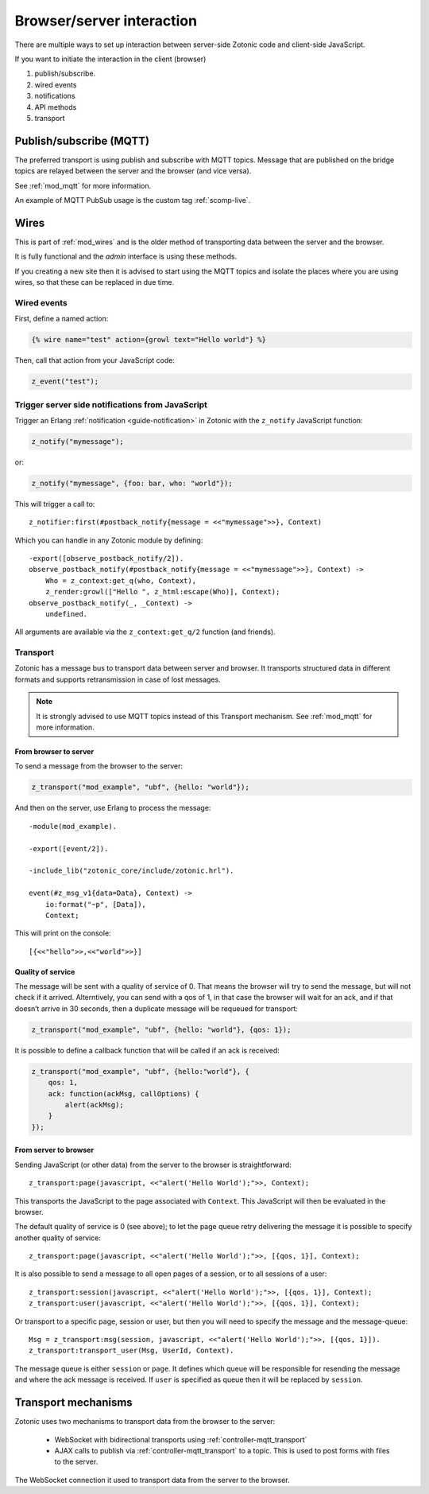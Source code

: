 Browser/server interaction
==========================

There are multiple ways to set up interaction between server-side Zotonic code
and client-side JavaScript.

If you want to initiate the interaction in the client (browser)

1. publish/subscribe.
2. wired events
3. notifications
4. API methods
5. transport

Publish/subscribe (MQTT)
------------------------

The preferred transport is using publish and subscribe with MQTT topics.
Message that are published on the bridge topics are relayed between the server
and the browser (and vice versa).

See :ref:`mod_mqtt` for more information.

An example of MQTT PubSub usage is the custom tag :ref:`scomp-live`.

.. _guide-named-wire:

Wires
-----

This is part of :ref:`mod_wires` and is the older method of transporting data
between the server and the browser.

It is fully functional and the *admin* interface is using these methods.

If you creating a new site then it is advised to start using the
MQTT topics and isolate the places where you are using wires, so that these
can be replaced in due time.


Wired events
^^^^^^^^^^^^

First, define a named action:

.. code-block:: django

    {% wire name="test" action={growl text="Hello world"} %}

Then, call that action from your JavaScript code:

..  code-block:: javascript

    z_event("test");


Trigger server side notifications from JavaScript
^^^^^^^^^^^^^^^^^^^^^^^^^^^^^^^^^^^^^^^^^^^^^^^^^

Trigger an Erlang :ref:`notification <guide-notification>` in Zotonic with the
``z_notify`` JavaScript function:

.. code-block:: javascript

    z_notify("mymessage");

or:

.. code-block:: javascript

    z_notify("mymessage", {foo: bar, who: "world"});

This will trigger a call to::

    z_notifier:first(#postback_notify{message = <<"mymessage">>}, Context)

Which you can handle in any Zotonic module by defining::

    -export([observe_postback_notify/2]).
    observe_postback_notify(#postback_notify{message = <<"mymessage">>}, Context) ->
        Who = z_context:get_q(who, Context),
        z_render:growl(["Hello ", z_html:escape(Who)], Context);
    observe_postback_notify(_, _Context) ->
        undefined.

All arguments are available via the ``z_context:get_q/2`` function (and friends).


.. _guide-transport:


Transport
^^^^^^^^^

Zotonic has a message bus to transport data between server and browser. It
transports structured data in different formats and supports retransmission in
case of lost messages.

.. note::

    It is strongly advised to use MQTT topics instead of this Transport mechanism.
    See :ref:`mod_mqtt` for more information.


From browser to server
......................

To send a message from the browser to the server:

.. code-block:: javascript

    z_transport("mod_example", "ubf", {hello: "world"});

And then on the server, use Erlang to process the message::

    -module(mod_example).

    -export([event/2]).

    -include_lib("zotonic_core/include/zotonic.hrl").

    event(#z_msg_v1{data=Data}, Context) ->
        io:format("~p", [Data]),
        Context;

This will print on the console::

    [{<<"hello">>,<<"world">>}]


Quality of service
..................

The message will be sent with a quality of service of 0. That means the browser
will try to send the message, but will not check if it arrived. Alterntively,
you can send with a qos of 1, in that case the browser will wait for an ack,
and if that doesn’t arrive in 30 seconds, then a duplicate message will be
requeued for transport:

.. code-block:: javascript

    z_transport("mod_example", "ubf", {hello: "world"}, {qos: 1});

It is possible to define a callback function that will be called if an ack is
received:

.. code-block:: javascript

    z_transport("mod_example", "ubf", {hello:"world"}, {
        qos: 1,
        ack: function(ackMsg, callOptions) {
            alert(ackMsg);
        }
    });

From server to browser
......................

Sending JavaScript (or other data) from the server to the browser is
straightforward::

    z_transport:page(javascript, <<"alert('Hello World');">>, Context);

This transports the JavaScript to the page associated with ``Context``. This
JavaScript will then be evaluated in the browser.

The default quality of service is 0 (see above); to let the page queue retry
delivering the message it is possible to specify another quality of service::

    z_transport:page(javascript, <<"alert('Hello World');">>, [{qos, 1}], Context);

It is also possible to send a message to all open pages of a session, or to all
sessions of a user::

    z_transport:session(javascript, <<"alert('Hello World');">>, [{qos, 1}], Context);
    z_transport:user(javascript, <<"alert('Hello World');">>, [{qos, 1}], Context);

Or transport to a specific page, session or user, but then you will need to
specify the message and the message-queue::

    Msg = z_transport:msg(session, javascript, <<"alert('Hello World');">>, [{qos, 1}]).
    z_transport:transport_user(Msg, UserId, Context).

The message queue is either ``session`` or ``page``. It defines which queue will
be responsible for resending the message and where the ack message is received.
If ``user`` is specified as queue then it will be replaced by ``session``.

.. seealso:: :ref:`transport reference <ref-transport>`.

Transport mechanisms
--------------------

Zotonic uses two mechanisms to transport data from the browser to the server:

 * WebSocket with bidirectional transports using :ref:`controller-mqtt_transport`
 * AJAX calls to publish via :ref:`controller-mqtt_transport` to a topic. This is used
   to post forms with files to the server.

The WebSocket connection it used to transport data from the server to the browser.
